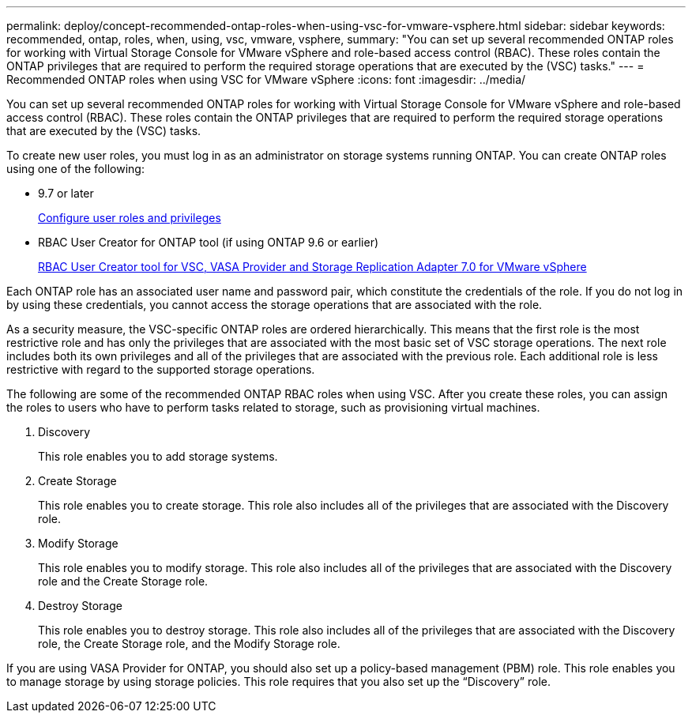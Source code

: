 ---
permalink: deploy/concept-recommended-ontap-roles-when-using-vsc-for-vmware-vsphere.html
sidebar: sidebar
keywords: recommended, ontap, roles, when, using, vsc, vmware, vsphere,
summary: "You can set up several recommended ONTAP roles for working with Virtual Storage Console for VMware vSphere and role-based access control (RBAC). These roles contain the ONTAP privileges that are required to perform the required storage operations that are executed by the (VSC) tasks."
---
= Recommended ONTAP roles when using VSC for VMware vSphere
:icons: font
:imagesdir: ../media/

[.lead]
You can set up several recommended ONTAP roles for working with Virtual Storage Console for VMware vSphere and role-based access control (RBAC). These roles contain the ONTAP privileges that are required to perform the required storage operations that are executed by the (VSC) tasks.

To create new user roles, you must log in as an administrator on storage systems running ONTAP. You can create ONTAP roles using one of the following:

* 9.7 or later
+
link:task-configure-user-role-and-privileges.html[Configure user roles and privileges]

* RBAC User Creator for ONTAP tool (if using ONTAP 9.6 or earlier)
+
https://community.netapp.com/t5/Virtualization-Articles-and-Resources/RBAC-User-Creator-tool-for-VSC-VASA-Provider-and-Storage-Replication-Adapter-7-0/ta-p/133203[RBAC User Creator tool for VSC, VASA Provider and Storage Replication Adapter 7.0 for VMware vSphere^]



Each ONTAP role has an associated user name and password pair, which constitute the credentials of the role. If you do not log in by using these credentials, you cannot access the storage operations that are associated with the role.

As a security measure, the VSC-specific ONTAP roles are ordered hierarchically. This means that the first role is the most restrictive role and has only the privileges that are associated with the most basic set of VSC storage operations. The next role includes both its own privileges and all of the privileges that are associated with the previous role. Each additional role is less restrictive with regard to the supported storage operations.

The following are some of the recommended ONTAP RBAC roles when using VSC. After you create these roles, you can assign the roles to users who have to perform tasks related to storage, such as provisioning virtual machines.

. Discovery
+
This role enables you to add storage systems.

. Create Storage
+
This role enables you to create storage. This role also includes all of the privileges that are associated with the Discovery role.

. Modify Storage
+
This role enables you to modify storage. This role also includes all of the privileges that are associated with the Discovery role and the Create Storage role.

. Destroy Storage
+
This role enables you to destroy storage. This role also includes all of the privileges that are associated with the Discovery role, the Create Storage role, and the Modify Storage role.

If you are using VASA Provider for ONTAP, you should also set up a policy-based management (PBM) role. This role enables you to manage storage by using storage policies. This role requires that you also set up the "`Discovery`" role.
